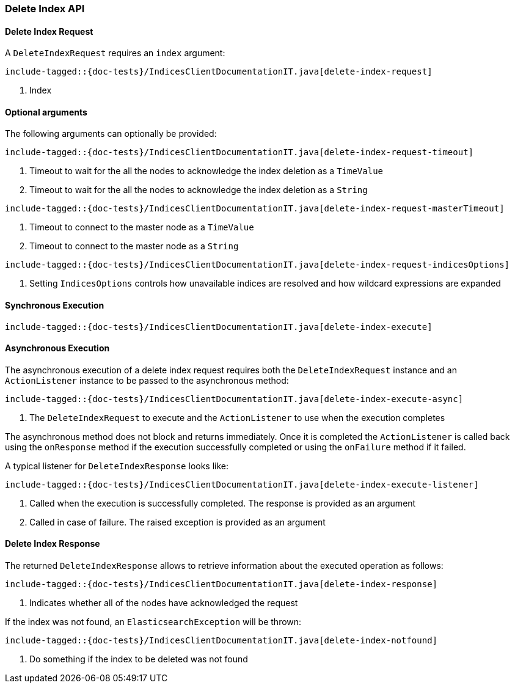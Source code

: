 [[java-rest-high-delete-index]]
=== Delete Index API

[[java-rest-high-delete-index-request]]
==== Delete Index Request

A `DeleteIndexRequest` requires an `index` argument:

["source","java",subs="attributes,callouts,macros"]
--------------------------------------------------
include-tagged::{doc-tests}/IndicesClientDocumentationIT.java[delete-index-request]
--------------------------------------------------
<1> Index

==== Optional arguments
The following arguments can optionally be provided:

["source","java",subs="attributes,callouts,macros"]
--------------------------------------------------
include-tagged::{doc-tests}/IndicesClientDocumentationIT.java[delete-index-request-timeout]
--------------------------------------------------
<1> Timeout to wait for the all the nodes to acknowledge the index deletion as a `TimeValue`
<2> Timeout to wait for the all the nodes to acknowledge the index deletion as a `String`

["source","java",subs="attributes,callouts,macros"]
--------------------------------------------------
include-tagged::{doc-tests}/IndicesClientDocumentationIT.java[delete-index-request-masterTimeout]
--------------------------------------------------
<1> Timeout to connect to the master node as a `TimeValue`
<2> Timeout to connect to the master node as a `String`

["source","java",subs="attributes,callouts,macros"]
--------------------------------------------------
include-tagged::{doc-tests}/IndicesClientDocumentationIT.java[delete-index-request-indicesOptions]
--------------------------------------------------
<1> Setting `IndicesOptions` controls how unavailable indices are resolved and
how wildcard expressions are expanded

[[java-rest-high-delete-index-sync]]
==== Synchronous Execution

["source","java",subs="attributes,callouts,macros"]
--------------------------------------------------
include-tagged::{doc-tests}/IndicesClientDocumentationIT.java[delete-index-execute]
--------------------------------------------------

[[java-rest-high-delete-index-async]]
==== Asynchronous Execution

The asynchronous execution of a delete index request requires both the `DeleteIndexRequest`
instance and an `ActionListener` instance to be passed to the asynchronous
method:

["source","java",subs="attributes,callouts,macros"]
--------------------------------------------------
include-tagged::{doc-tests}/IndicesClientDocumentationIT.java[delete-index-execute-async]
--------------------------------------------------
<1> The `DeleteIndexRequest` to execute and the `ActionListener` to use when
the execution completes

The asynchronous method does not block and returns immediately. Once it is
completed the `ActionListener` is called back using the `onResponse` method
if the execution successfully completed or using the `onFailure` method if
it failed.

A typical listener for `DeleteIndexResponse` looks like:

["source","java",subs="attributes,callouts,macros"]
--------------------------------------------------
include-tagged::{doc-tests}/IndicesClientDocumentationIT.java[delete-index-execute-listener]
--------------------------------------------------
<1> Called when the execution is successfully completed. The response is
provided as an argument
<2> Called in case of failure. The raised exception is provided as an argument

[[java-rest-high-delete-index-response]]
==== Delete Index Response

The returned `DeleteIndexResponse` allows to retrieve information about the executed
 operation as follows:

["source","java",subs="attributes,callouts,macros"]
--------------------------------------------------
include-tagged::{doc-tests}/IndicesClientDocumentationIT.java[delete-index-response]
--------------------------------------------------
<1> Indicates whether all of the nodes have acknowledged the request

If the index was not found, an `ElasticsearchException` will be thrown:

["source","java",subs="attributes,callouts,macros"]
--------------------------------------------------
include-tagged::{doc-tests}/IndicesClientDocumentationIT.java[delete-index-notfound]
--------------------------------------------------
<1> Do something if the index to be deleted was not found

